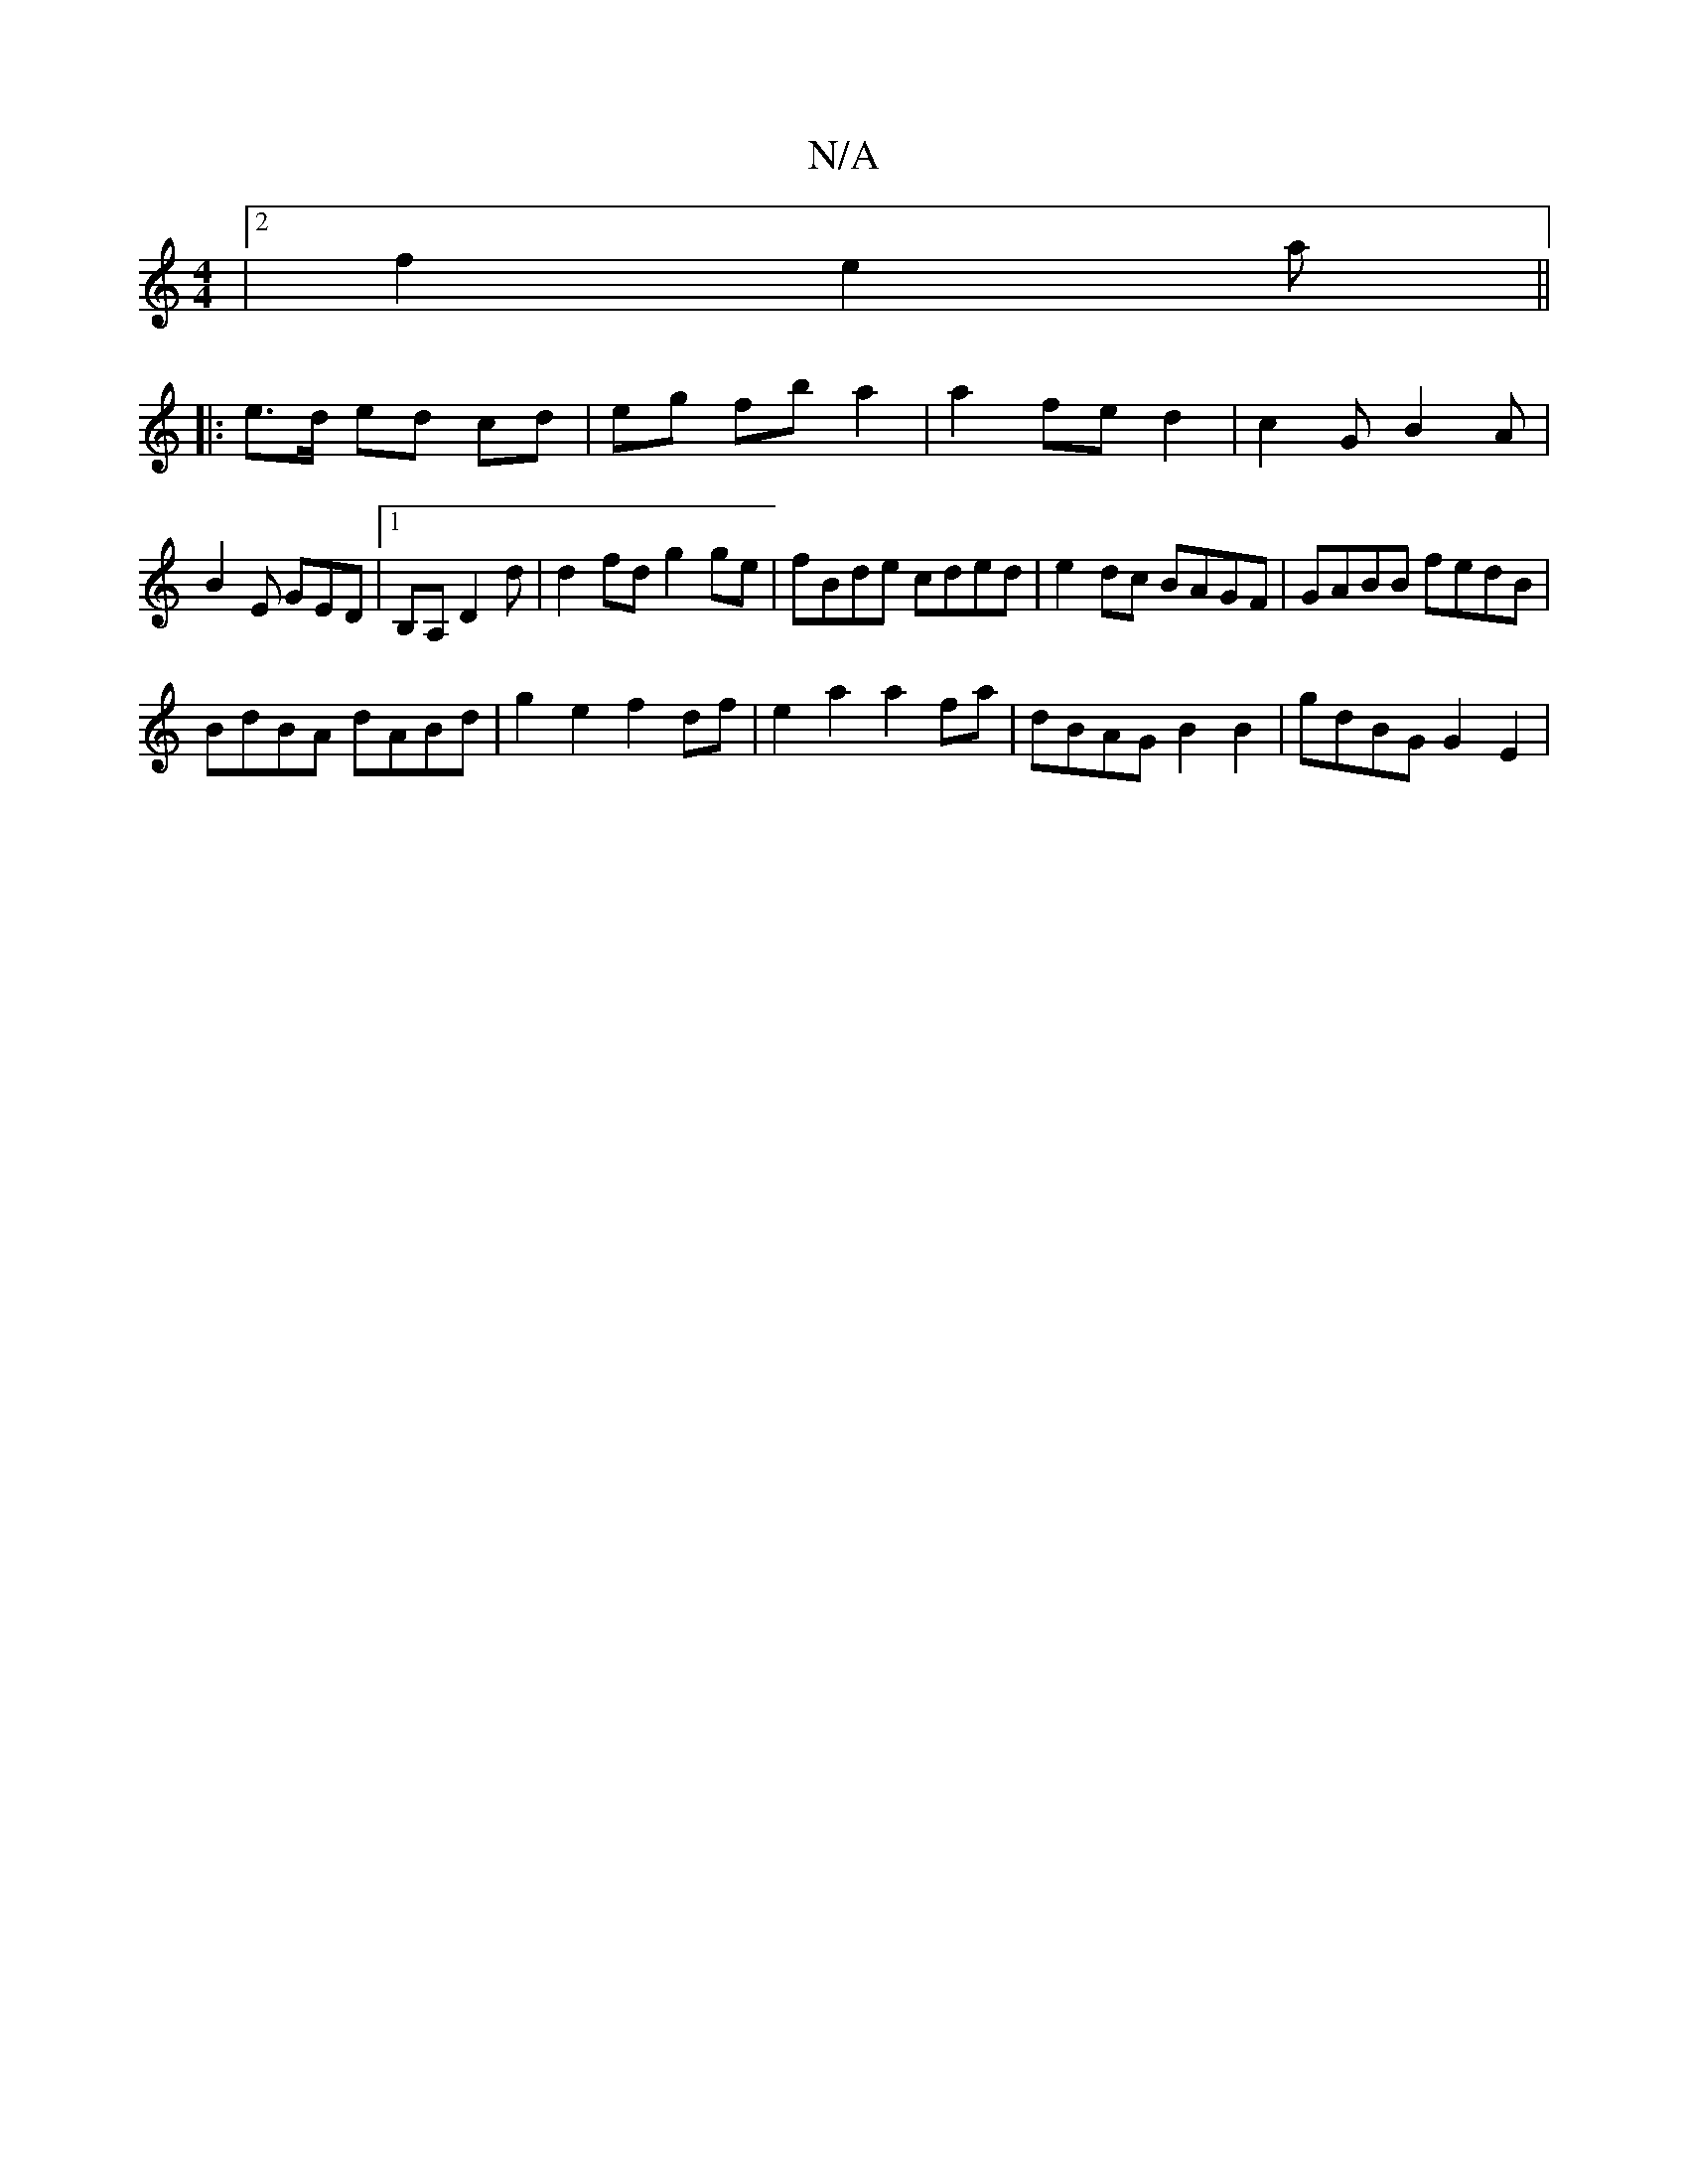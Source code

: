 X:1
T:N/A
M:4/4
R:N/A
K:Cmajor
|2 f2 e2a ||
|: e>d ed cd | eg fb a2 | a2 fe d2 | c2 G B2 A |
B2 E GED |1 B,A, D2 d | d2 fd g2ge | fBde cded | e2dc BAGF | GABB fedB |
BdBA dABd | g2 e2 f2 df | e2 a2 a2fa | dBAG B2 B2 | gdBG G2-E2 | 